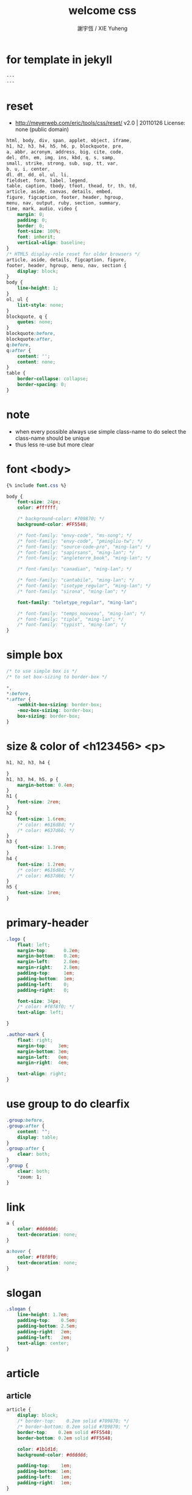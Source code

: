 #+TITLE:  welcome css
#+AUTHOR: 謝宇恆 / XIE Yuheng

* for template in jekyll
  #+begin_src css :tangle assets/css/welcome.css
  ---
  ---
  #+end_src
* reset
  * http://meyerweb.com/eric/tools/css/reset/
    v2.0 | 20110126
    License: none (public domain)
  #+begin_src css :tangle assets/css/welcome.css
  html, body, div, span, applet, object, iframe,
  h1, h2, h3, h4, h5, h6, p, blockquote, pre,
  a, abbr, acronym, address, big, cite, code,
  del, dfn, em, img, ins, kbd, q, s, samp,
  small, strike, strong, sub, sup, tt, var,
  b, u, i, center,
  dl, dt, dd, ol, ul, li,
  fieldset, form, label, legend,
  table, caption, tbody, tfoot, thead, tr, th, td,
  article, aside, canvas, details, embed,
  figure, figcaption, footer, header, hgroup,
  menu, nav, output, ruby, section, summary,
  time, mark, audio, video {
      margin: 0;
      padding: 0;
      border: 0;
      font-size: 100%;
      font: inherit;
      vertical-align: baseline;
  }
  /* HTML5 display-role reset for older browsers */
  article, aside, details, figcaption, figure,
  footer, header, hgroup, menu, nav, section {
      display: block;
  }
  body {
      line-height: 1;
  }
  ol, ul {
      list-style: none;
  }
  blockquote, q {
      quotes: none;
  }
  blockquote:before,
  blockquote:after,
  q:before,
  q:after {
      content: '';
      content: none;
  }
  table {
      border-collapse: collapse;
      border-spacing: 0;
  }
  #+end_src
* note
  * when every possible
    always use simple class-name to do select
    the class-name should be unique
  * thus
    less re-use
    but more clear
* font <body>
  #+begin_src css :tangle assets/css/welcome.css
  {% include font.css %}

  body {
      font-size: 24px;
      color: #ffffff;

      /* background-color: #709870; */
      background-color: #FF5548;

      /* font-family: "envy-code", "ms-song"; */
      /* font-family: "envy-code", "pmingliu-tw"; */
      /* font-family: "source-code-pro", "ming-lan"; */
      /* font-family: "sapirsans", "ming-lan"; */
      /* font-family: "angleterre_book", "ming-lan"; */

      /* font-family: "canadian", "ming-lan"; */

      /* font-family: "cantabile", "ming-lan"; */
      /* font-family: "isotype_regular", "ming-lan"; */
      /* font-family: "sirona", "ming-lan"; */

      font-family: "teletype_regular", "ming-lan";

      /* font-family: "temps_nouveau", "ming-lan"; */
      /* font-family: "tiplo", "ming-lan"; */
      /* font-family: "typist", "ming-lan"; */
  }
  #+end_src
* simple box
  #+begin_src css :tangle assets/css/welcome.css
  /* to use simple box is */
  /* to set box-sizing to border-box */

  ,*,
  ,*:before,
  ,*:after {
      -webkit-box-sizing: border-box;
      -moz-box-sizing: border-box;
      box-sizing: border-box;
  }
  #+end_src
* size & color of <h123456> <p>
  #+begin_src css :tangle assets/css/welcome.css
  h1, h2, h3, h4 {

  }
  h1, h3, h4, h5, p {
      margin-bottom: 0.4em;
  }
  h1 {
      font-size: 2rem;
  }
  h2 {
      font-size: 1.6rem;
      /* color: #616d8d; */
      /* color: #637d66; */
  }
  h3 {
      font-size: 1.3rem;
  }
  h4 {
      font-size: 1.2rem;
      /* color: #616d8d; */
      /* color: #637d66; */
  }
  h5 {
      font-size: 1rem;
  }
  #+end_src
* primary-header
  #+begin_src css :tangle assets/css/welcome.css
  .logo {
      float: left;
      margin-top:      0.2em;
      margin-bottom:   0.2em;
      margin-left:     2.8em;
      margin-right:    2.8em;
      padding-top:     1em;
      padding-bottom:  1em;
      padding-left:    0;
      padding-right:   0;

      font-size: 34px;
      /* color: #f8f8f0; */
      text-align: left;

  }

  .author-mark {
      float: right;
      margin-top:    3em;
      margin-bottom: 3em;
      margin-left:   0em;
      margin-right:  4em;

      text-align: right;
  }
  #+end_src
* use group to do clearfix
  #+begin_src css :tangle assets/css/welcome.css
  .group:before,
  .group:after {
      content: "";
      display: table;
  }
  .group:after {
      clear: both;
  }
  .group {
      clear: both;
      ,*zoom: 1;
  }
  #+end_src
* link
  #+begin_src css :tangle assets/css/welcome.css
  a {
      color: #dddddd;
      text-decoration: none;
  }

  a:hover {
      color: #f8f8f0;
      text-decoration: none;
  }
  #+end_src
* slogan
  #+begin_src css :tangle assets/css/welcome.css
  .slogan {
      line-height: 1.7em;
      padding-top:    0.5em;
      padding-bottom: 2.5em;
      padding-right:  2em;
      padding-left:   2em;
      text-align: center;
  }
  #+end_src
* article
** article
   #+begin_src css :tangle assets/css/welcome.css
      article {
          display: block;
          /* border-top:    0.2em solid #709870; */
          /* border-bottom: 0.2em solid #709870; */
          border-top:    0.2em solid #FF5548;
          border-bottom: 0.2em solid #FF5548;

          color: #1b1d1d;
          background-color: #dddddd;

          padding-top:    1em;
          padding-bottom: 1em;
          padding-left:   1em;
          padding-right:  1em;
      }

      article:hover {
          background-color: #f8f8f0;
      }

      article p {
          padding-left:   1.5em;
          padding-right:  1.5em;
      }
   #+end_src
** sysu-assembly-course
   #+begin_src css :tangle assets/css/welcome.css
   #sysu-assembly-course {
       background-image: url("{{ site.url }}/assets/image/sysu-logo-dark.jpg");
       color: #1b1d1e;
   }

   #sysu-assembly-course:hover {
       background-image: url("{{ site.url }}/assets/image/sysu-logo-light.jpg");
       color: #1b1d1e;
   }
   #+end_src
** cicada-language
   #+begin_src css :tangle assets/css/welcome.css
   #cicada-language {
       background-image: url("{{ site.url }}/assets/image/tanna-japonensis-2.jpg");
       background-repeat: no-repeat;
       background-size: cover;
       color: #1b1d1e;
   }

   #cicada-language:hover {
       background-image: url("{{ site.url }}/assets/image/tanna-japonensis-light-2.jpg");
       background-repeat: no-repeat;
       background-size: cover;
       color: #1b1d1e;
   }
   #+end_src
** more
   #+begin_src css :tangle assets/css/welcome.css
   #more {
       background-image: url("{{ site.url }}/assets/image/github-logo.jpg");
       color: #1b1d1e;
   }

   #more:hover {
       background-image: url("{{ site.url }}/assets/image/github-logo-light.jpg");
       color: #1b1d1e;
   }
   #+end_src
* primary-footer
  #+begin_src css :tangle assets/css/welcome.css
  .primary-footer {
      padding-bottom: 2em;
      padding-top:    2em;
  }
  .primary-footer h5  {
      padding-left:   5em;
      padding-right:  5em;
  }
  #+end_src
